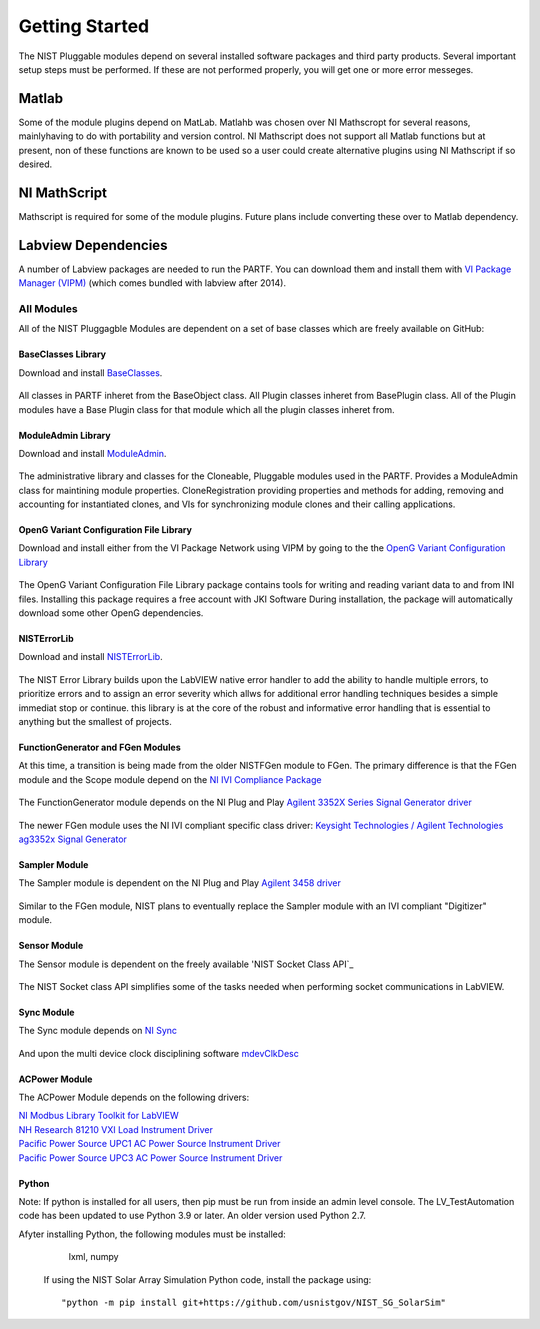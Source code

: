 ###############
Getting Started
###############

The NIST Pluggable modules depend on several installed software packages and third party products.  Several important setup steps must be performed. If these are not performed properly, you will get one or more error messeges.

Matlab
======
Some of the module plugins depend on MatLab.  Matlahb was chosen over NI Mathscropt for several reasons, mainlyhaving to do with portability and version control.  NI Mathscript does not support all Matlab functions but at present, non of these functions are known to be used so a user could create alternative plugins using NI Mathscript if so desired.  

NI MathScript
=============
Mathscript is required for some of the module plugins.  Future plans include converting these over to Matlab dependency.

Labview Dependencies
====================
A number of Labview packages are needed to run the PARTF.  You can download them and install them with `VI Package Manager (VIPM)`_ (which comes bundled with labview after 2014).

	.. _`VI Package Manager (VIPM)`: https://vipm.jki.net/get
	
	
All Modules
+++++++++++

All of the NIST Pluggagble Modules are dependent on a set of base classes which are freely available on GitHub:

BaseClasses Library
~~~~~~~~~~~~~~~~~~~
Download and install BaseClasses_.

	.. _BaseClasses: https://github.com/usnistgov/LV_Packages/blob/master/packages/nist_lib_nistbaseclasses/nist_lib_nistbaseclasses-1.1.0.3.vip
	
All classes in PARTF inheret from the BaseObject class.  All Plugin classes inheret from BasePlugin class.  All of the Plugin modules have a Base Plugin class for that module which all the plugin classes inheret from.

ModuleAdmin Library
~~~~~~~~~~~~~~~~~~~
Download and install ModuleAdmin_.

	.. _ModuleAdmin: https://github.com/usnistgov/LV_Packages/blob/master/packages/nist_lib_nistmoduleadminlib/nist_lib_nistmoduleadminlib-2.3.0.12.vip

The administrative library and classes for the Cloneable, Pluggable modules used in the PARTF.  Provides a ModuleAdmin class for maintining module properties.  CloneRegistration providing properties and methods for adding, removing and accounting for instantiated clones, and VIs for synchronizing module clones and their calling applications.

OpenG Variant Configuration File Library
~~~~~~~~~~~~~~~~~~~~~~~~~~~~~~~~~~~~~~~~
Download and install either from the VI Package Network using VIPM by going to the the `OpenG Variant Configuration Library`_

	.. _`OpenG Variant Configuration Library`: https://vipm.jki.net/package/oglib_variantconfig
		
The OpenG Variant Configuration File Library package contains tools for writing and reading variant data to and from INI files.  Installing this package requires a free account with JKI Software  During installation, the package will automatically download some other OpenG dependencies.

NISTErrorLib
~~~~~~~~~~~~
Download and install NISTErrorLib_.

	.. _`NISTErrorLib`:  https://github.com/usnistgov/LV_Packages/blob/master/packages/nist_lib_nisterrorlib/nist_lib_nisterrorlib-1.2.0.2.vip

The NIST Error Library builds upon the LabVIEW native error handler to add the ability to handle multiple errors, to prioritize errors and to assign an error severity which allws for additional error handling techniques besides a simple immediat stop or continue.  this library is at the core of the robust and informative error handling that is essential to anything but the smallest of projects.

FunctionGenerator and FGen Modules
~~~~~~~~~~~~~~~~~~~~~~~~~~~~~~~~~~
At this time, a transition is being made from the older NISTFGen module to FGen.  The primary difference is that the FGen module and the Scope module depend on the `NI IVI Compliance Package`_

	.. _`NI IVI Compliance Package`: http://search.ni.com/nisearch/app/main/p/bot/no/ap/tech/lang/en/pg/1/sn/n8:3,ssnav:ndr/sb/-nigenso4-nigenso3/q/IVI%20Compliance%20Package/
	
The FunctionGenerator module depends on the NI Plug and Play `Agilent 3352X Series Signal Generator driver`_

	.. _`Agilent 3352X Series Signal Generator driver`: http://sine.ni.com/apps/utf8/niid_web_display.download_page?p_id_guid=9AAF830ED6FD1947E04400144FB7D21D
	
The newer FGen module uses the NI IVI compliant specific class driver: `Keysight Technologies / Agilent Technologies ag3352x Signal Generator`_

	.. _`Keysight Technologies / Agilent Technologies ag3352x Signal Generator`: http://sine.ni.com/apps/utf8/niid_web_display.download_page?p_id_guid=A1C02CABC2854F97E0440021287E6A9E
	
Sampler Module
~~~~~~~~~~~~~~
The Sampler module is dependent on the NI Plug and Play `Agilent 3458 driver`_

	.. _`Agilent 3458 driver`: http://sine.ni.com/apps/utf8/niid_web_display.download_page?p_id_guid=36A7F6A5AF553389E0440003BA7CCD71
	
Similar to the FGen module, NIST plans to eventually replace the Sampler module with an IVI compliant "Digitizer" module.

Sensor Module
~~~~~~~~~~~~~
The Sensor module is dependent on the freely available 'NIST Socket Class API`_

	.. _'NIST Socket Class API`: https://github.com/usnistgov/LV_Packages/blob/master/packages/nist_lib_socket_class/nist_lib_socket_class-1.3.0.9.vip
	
The NIST Socket class API simplifies some of the tasks needed when performing socket communications in LabVIEW.

Sync Module
~~~~~~~~~~~
The Sync module depends on `NI Sync`_

	.. _`NI Sync`: http://www.ni.com/product-documentation/53631/en/
	
And upon the multi device clock disciplining software `mdevClkDesc`_

	.. _`mdevClkDesc`: http://www.ni.com/download/multi-device-pxi-clk10-disciplining-1.0/2052/en/

ACPower Module
~~~~~~~~~~~~
The ACPower Module depends on the following drivers:

`NI Modbus Library Toolkit for LabVIEW`_
	.. _`NI Modbus Library Toolkit for LabVIEW`: https://www.vipm.io/package/ni_lib_modbus_library/

`NH Research 81210 VXI Load Instrument Driver`_
	.. _`NH Research 81210 VXI Load Instrument Driver`: http://sine.ni.com/apps/utf8/niid_web_display.model_page?p_model_id=1122
	
`Pacific Power Source UPC1 AC Power Source Instrument Driver`_
	.. _`Pacific Power Source UPC1 AC Power Source Instrument Driver`: http://sine.ni.com/apps/utf8/niid_web_display.model_page?p_model_id=14444

`Pacific Power Source UPC3 AC Power Source Instrument Driver`_
	.. _`Pacific Power Source UPC3 AC Power Source Instrument Driver`: http://sine.ni.com/apps/utf8/niid_web_display.model_page?p_model_id=14445


Python
~~~~~~
Note:  If python is installed for all users, then pip must be run from inside an admin level console.
The LV_TestAutomation code  has been updated to use Python 3.9 or later.  An older version used Python 2.7.

Afyter installing Python, the following modules must be installed:
	lxml, numpy
 
 If using the NIST Solar Array Simulation Python code, install the package using::
	
	"python -m pip install git+https://github.com/usnistgov/NIST_SG_SolarSim"
